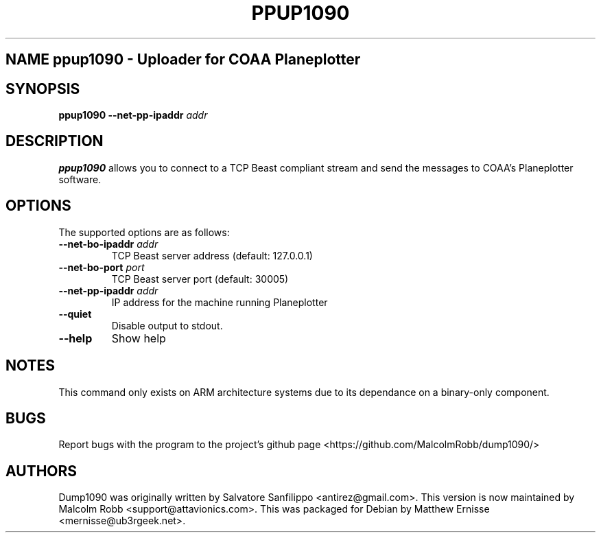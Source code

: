 .\"Text automatically generated by txt2man
.\" Copyright (c) 2014 Matthew John Ernisse <mernisse@ub3rgeek.net>
.\" All Rights Reserved.
.\"
.\"Redistribution and use in source and binary forms,
.\"with or without modification, are permitted provided
.\"that the following conditions are met:
.\"
.\"    * Redistributions of source code must retain the
.\"      above copyright notice, this list of conditions
.\"      and the following disclaimer.
.\"    * Redistributions in binary form must reproduce
.\"     the above copyright notice, this list of conditions
.\"      and the following disclaimer in the documentation
.\"      and/or other materials provided with the distribution.
.\"
.\"THIS SOFTWARE IS PROVIDED BY THE COPYRIGHT HOLDERS AND CONTRIBUTORS
.\""AS IS" AND ANY EXPRESS OR IMPLIED WARRANTIES, INCLUDING, BUT NOT
.\"LIMITED TO, THE IMPLIED WARRANTIES OF MERCHANTABILITY AND FITNESS
.\"FOR A PARTICULAR PURPOSE ARE DISCLAIMED. IN NO EVENT SHALL THE
.\"COPYRIGHT OWNER OR CONTRIBUTORS BE LIABLE FOR ANY DIRECT, INDIRECT,
.\"INCIDENTAL, SPECIAL, EXEMPLARY, OR CONSEQUENTIAL DAMAGES (INCLUDING,
.\"BUT NOT LIMITED TO, PROCUREMENT OF SUBSTITUTE GOODS OR SERVICES; LOSS
.\"OF USE, DATA, OR PROFITS; OR BUSINESS INTERRUPTION) HOWEVER CAUSED AND
.\"ON ANY THEORY OF LIABILITY, WHETHER IN CONTRACT, STRICT LIABILITY, OR
.\"TORT (INCLUDING NEGLIGENCE OR OTHERWISE) ARISING IN ANY WAY OUT OF THE
.\"USE OF THIS SOFTWARE, EVEN IF ADVISED OF THE POSSIBILITY OF SUCH DAMAGE.
.\"
.TH "PPUP1090" "1" "17 August 2014" "" ""
.SH NAME ppup1090 \- Uploader for COAA Planeplotter
.SH SYNOPSIS
.nf
.fam C
\fBppup1090\fP \fB--net-pp-ipaddr\fP \fIaddr\fP

.fam T
.fi
.fam T
.fi
.SH DESCRIPTION
\fBppup1090\fP allows you to connect to a TCP Beast compliant stream and send
the messages to COAA's Planeplotter software.
.SH OPTIONS
The supported options are as follows:
.TP
.B
\fB--net-bo-ipaddr\fP \fIaddr\fP
TCP Beast server address (default: 127.0.0.1)
.TP
.B
\fB--net-bo-port\fP \fIport\fP
TCP Beast server port (default: 30005)
.TP
.B
\fB--net-pp-ipaddr\fP \fIaddr\fP
IP address for the machine running Planeplotter
.TP
.B
\fB--quiet\fP
Disable output to stdout.
.TP
.B
\fB--help\fP
Show help
.RE
.PP
.SH NOTES
This command only exists on ARM architecture systems due to its dependance
on a binary-only component.
.PP
.SH BUGS
Report bugs with the program to the project's github page
<https://github.com/MalcolmRobb/dump1090/>
.PP
.SH AUTHORS
Dump1090 was originally written by Salvatore Sanfilippo <antirez@gmail.com>.
This version is now maintained by Malcolm Robb <support@attavionics.com>.
This was packaged for Debian by Matthew Ernisse <mernisse@ub3rgeek.net>.
.RE
.PP

